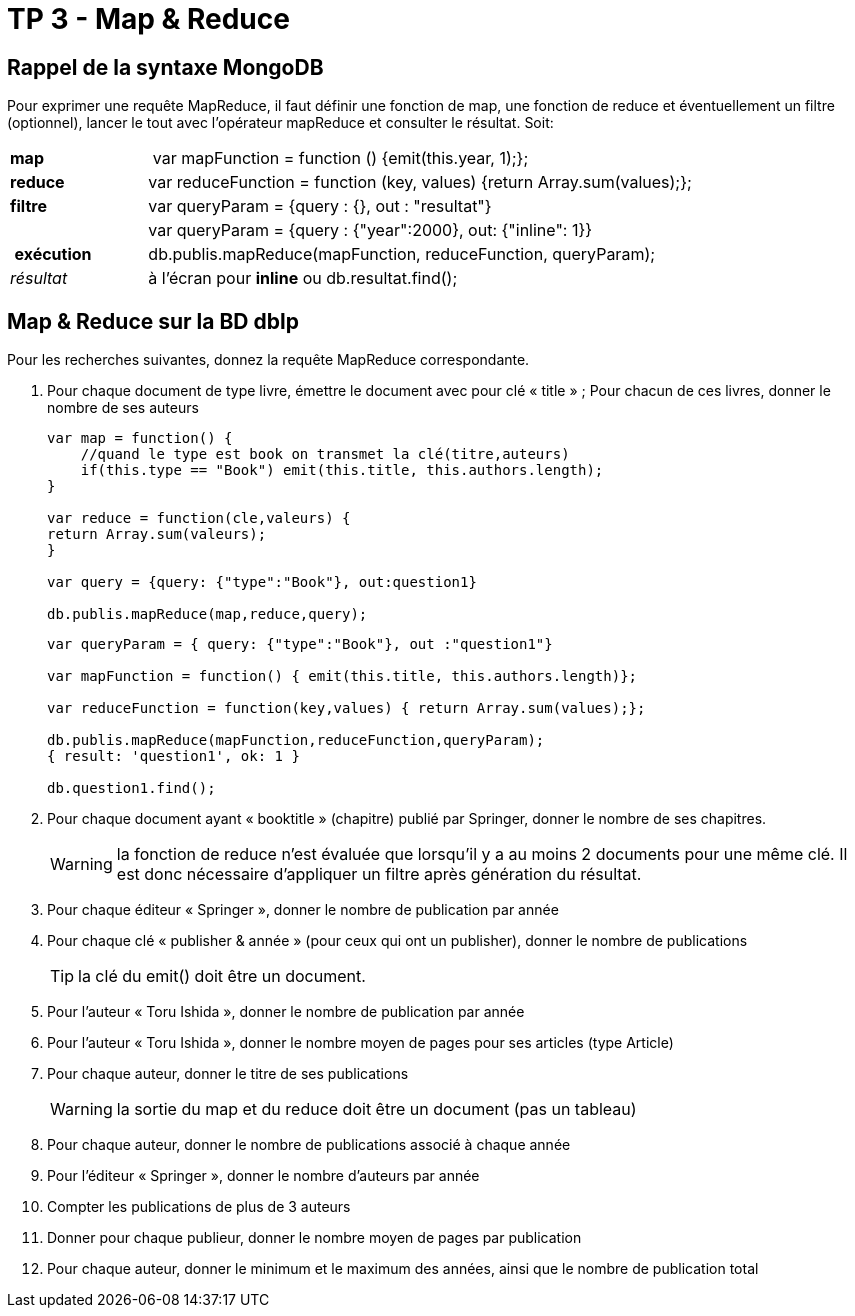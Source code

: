 ﻿= TP 3 - Map & Reduce

== Rappel de la syntaxe MongoDB


Pour exprimer une requête MapReduce, il faut définir une fonction de map,
une fonction de reduce et éventuellement un filtre (optionnel),
lancer le tout avec l’opérateur mapReduce et consulter le résultat. Soit:
[cols="<,<4", width="100%"]
|===================
| *map*	        | var mapFunction = function () {emit(this.year, 1);};
| *reduce*      | var reduceFunction = function (key, values) {return Array.sum(values);};
| *filtre*      | var queryParam = {query : {}, out : "resultat"}
|               | var queryParam = {query : {"year":2000}, out: {"inline": 1}}
| *exécution*   | db.publis.mapReduce(mapFunction, reduceFunction, queryParam);
| _résultat_    | à l'écran pour *inline* ou db.resultat.find();
|===================



== Map & Reduce sur la BD dblp

Pour les recherches suivantes, donnez la requête MapReduce correspondante.

. Pour chaque document de type livre, émettre le document avec pour clé « title » ;
Pour chacun de ces livres, donner le nombre de ses auteurs
+
[source, js]
----
var map = function() {
    //quand le type est book on transmet la clé(titre,auteurs)
    if(this.type == "Book") emit(this.title, this.authors.length);
}

var reduce = function(cle,valeurs) {
return Array.sum(valeurs);
}

var query = {query: {"type":"Book"}, out:question1}

db.publis.mapReduce(map,reduce,query);


----
+
[source,js]
----
var queryParam = { query: {"type":"Book"}, out :"question1"}

var mapFunction = function() { emit(this.title, this.authors.length)};

var reduceFunction = function(key,values) { return Array.sum(values);};

db.publis.mapReduce(mapFunction,reduceFunction,queryParam);
{ result: 'question1', ok: 1 }

db.question1.find();
----
+
. Pour chaque document ayant « booktitle » (chapitre) publié par Springer, donner le nombre de ses chapitres.
+
[WARNING]
====
la fonction de reduce n’est évaluée que lorsqu’il y a au moins 2 documents pour une même clé.
Il est donc nécessaire d’appliquer un filtre après génération du résultat.
====
. Pour chaque éditeur « Springer », donner le nombre de publication par année
. Pour chaque clé « publisher & année » (pour ceux qui ont un publisher), donner le nombre de publications
+
[TIP]
la clé du emit() doit être un document.
. Pour l’auteur « Toru Ishida », donner le nombre de publication par année
. Pour l’auteur « Toru Ishida », donner le nombre moyen de pages pour ses articles (type Article)
. Pour chaque auteur, donner le titre de ses publications
+
WARNING: la sortie du map et du reduce doit être un document (pas un tableau)
. Pour chaque auteur, donner le nombre de publications associé à chaque année
. Pour l’éditeur « Springer », donner le nombre d’auteurs par année
. Compter les publications de plus de 3 auteurs
. Donner pour chaque publieur, donner le nombre moyen de pages par publication
. Pour chaque auteur, donner le minimum et le maximum des années, ainsi que le nombre de publication total

